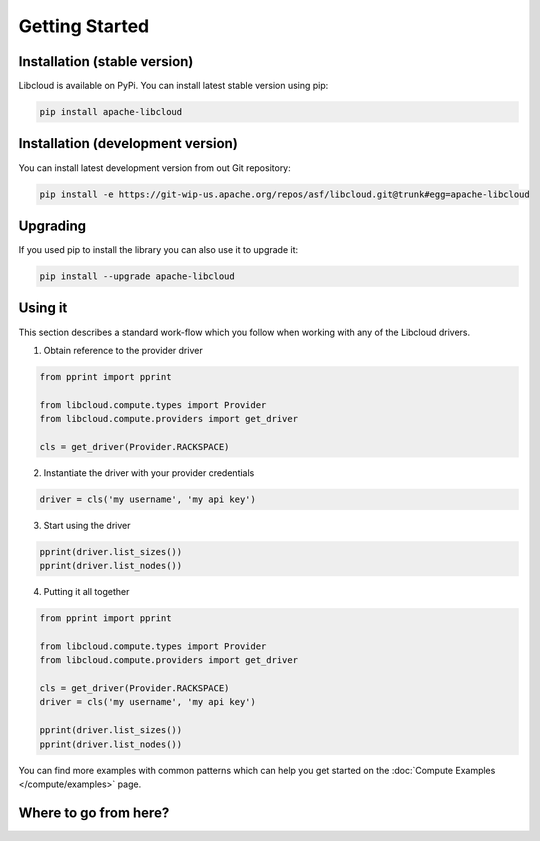 Getting Started
===============

Installation (stable version)
-----------------------------

Libcloud is available on PyPi. You can install latest stable version using pip:

.. sourcecode:: bash

    pip install apache-libcloud

Installation (development version)
----------------------------------

You can install latest development version from out Git repository:

.. sourcecode:: bash

    pip install -e https://git-wip-us.apache.org/repos/asf/libcloud.git@trunk#egg=apache-libcloud

Upgrading
---------

If you used pip to install the library you can also use it to upgrade it:

.. sourcecode:: bash

    pip install --upgrade apache-libcloud

Using it
--------

This section describes a standard work-flow which you follow when working
with any of the Libcloud drivers.

1. Obtain reference to the provider driver

.. sourcecode:: python

    from pprint import pprint

    from libcloud.compute.types import Provider
    from libcloud.compute.providers import get_driver

    cls = get_driver(Provider.RACKSPACE)

2. Instantiate the driver with your provider credentials

.. sourcecode:: python

   driver = cls('my username', 'my api key')

3. Start using the driver

.. sourcecode:: python

    pprint(driver.list_sizes())
    pprint(driver.list_nodes())

4. Putting it all together

.. sourcecode:: python

    from pprint import pprint

    from libcloud.compute.types import Provider
    from libcloud.compute.providers import get_driver

    cls = get_driver(Provider.RACKSPACE)
    driver = cls('my username', 'my api key')

    pprint(driver.list_sizes())
    pprint(driver.list_nodes())

You can find more examples with common patterns which can help you get started
on the :doc:`Compute Examples </compute/examples>` page.

Where to go from here?
----------------------
